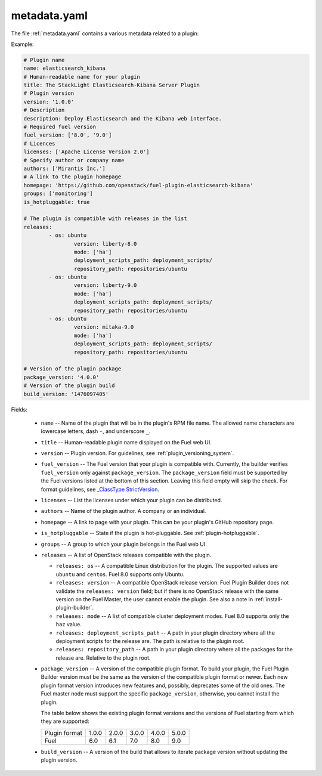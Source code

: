 .. _metadata.yaml:

=============
metadata.yaml
=============

The file :ref:`metadata.yaml` contains a various metadata related to a plugin:

Example:

.. code-block:: ini

	# Plugin name
	name: elasticsearch_kibana
	# Human-readable name for your plugin
	title: The StackLight Elasticsearch-Kibana Server Plugin
	# Plugin version
	version: '1.0.0'
	# Description
	description: Deploy Elasticsearch and the Kibana web interface.
	# Required fuel version
	fuel_version: ['8.0', '9.0']
	# Licences
	licenses: ['Apache License Version 2.0']
	# Specify author or company name
	authors: ['Mirantis Inc.']
	# A link to the plugin homepage
	homepage: 'https://github.com/openstack/fuel-plugin-elasticsearch-kibana'
	groups: ['monitoring']
	is_hotpluggable: true

	# The plugin is compatible with releases in the list
	releases:
		- os: ubuntu
			version: liberty-8.0
			mode: ['ha']
			deployment_scripts_path: deployment_scripts/
			repository_path: repositories/ubuntu
		- os: ubuntu
			version: liberty-9.0
			mode: ['ha']
			deployment_scripts_path: deployment_scripts/
			repository_path: repositories/ubuntu
		- os: ubuntu
			version: mitaka-9.0
			mode: ['ha']
			deployment_scripts_path: deployment_scripts/
			repository_path: repositories/ubuntu

	# Version of the plugin package
	package_version: '4.0.0'
	# Version of the plugin build
	build_version: '1476097405'

Fields:


   * ``name`` -- Name of the plugin that will be in the plugin's RPM file name.
     The allowed name characters are lowercase letters, dash ``-``, and
     underscore ``_``.
   * ``title`` -- Human-readable plugin name displayed on the Fuel web UI.
   * ``version`` -- Plugin version. For guidelines, see
     :ref:`plugin_versioning_system`.
   * ``fuel_version`` -- The Fuel version that your plugin is compatible with.
     Currently, the builder verifies ``fuel_version`` only against
     ``package_version``. The ``package_version`` field must be supported
     by the Fuel versions listed at the bottom of this section.
     Leaving this field empty will skip the check. For format guidelines,
     see `_ClassType StrictVersion <http://epydoc.sourceforge.net/stdlib/distutils.version.StrictVersion-class.html>`_.
   * ``licenses`` -- List the licenses under which your plugin can be
     distributed.
   * ``authors`` -- Name of the plugin author. A company or an individual.
   * ``homepage`` -- A link to page with your plugin. This can be your plugin's
     GitHub repository page.
   * ``is_hotpluggable`` -- State if the plugin is hot-pluggable.
     See :ref:`plugin-hotpluggable`.
   * ``groups`` -- A group to which your plugin belongs in the Fuel web UI.
   * ``releases`` --  A list of OpenStack releases compatible with the plugin.

     * ``releases: os`` -- A compatible Linux distribution for the plugin.
       The supported values are ``ubuntu`` and ``centos``. Fuel 8.0 supports
       only Ubuntu.
     * ``releases: version`` -- A compatible OpenStack release version.
       Fuel Plugin Builder does not validate the ``releases: version``
       field; but if there is no OpenStack release with the same version
       on the Fuel Master, the user cannot enable the plugin. See also a
       note in :ref:`install-plugin-builder`.
     * ``releases: mode`` -- A list of compatible cluster deployment modes.
       Fuel 8.0 supports only the ``haz`` value.
     * ``releases: deployment_scripts_path`` -- A path in your plugin directory
       where all the deployment scripts for the release are. The path is
       relative to the plugin root.
     * ``releases: repository_path`` -- A path in your plugin directory where
       all the packages for the release are. Relative to the plugin root.

   * ``package_version`` -- A version of the compatible plugin format.
     To build your plugin, the Fuel Plugin Builder version must be the same
     as the version of the compatible plugin format or newer. Each new plugin
     format version introduces new features and, possibly, deprecates some of
     the old ones. The Fuel master node must support the specific
     ``package_version``, otherwise, you cannot install the plugin.

     The table below shows the existing plugin format versions and the versions of
     Fuel starting from which they are supported:

     +---------------+-------+-------+-------+-------+-------+
     | Plugin format | 1.0.0 | 2.0.0 | 3.0.0 | 4.0.0 | 5.0.0 |
     +---------------+-------+-------+-------+-------+-------+
     | Fuel          | 6.0   | 6.1   | 7.0   | 8.0   | 9.0   |
     +---------------+-------+-------+-------+-------+-------+
   * ``build_version`` -- A version of the build that allows to iterate package
     version without updating the plugin version.